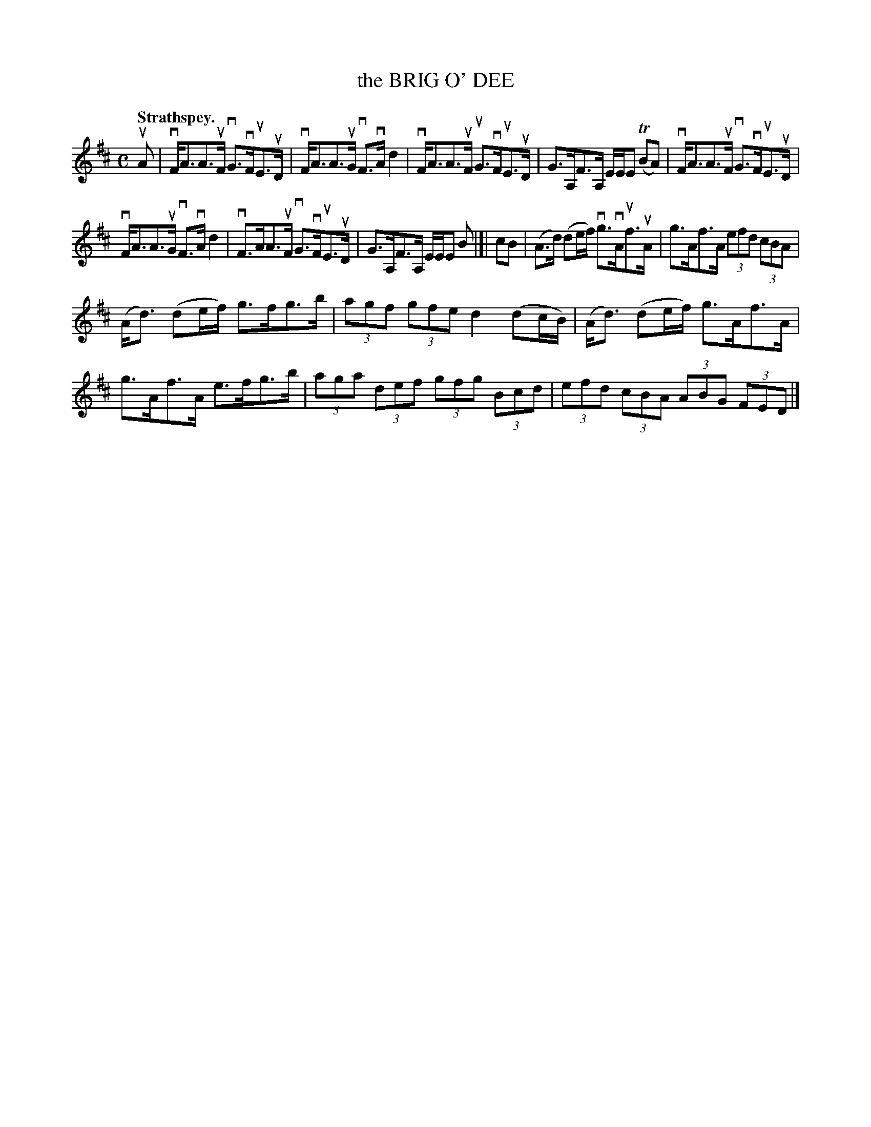 X: 2149
T: the BRIG O' DEE
Q: "Strathspey."
R: Strathspey.
%R: strathspey
B: James Kerr "Merry Melodies" v.2 p.18 #149
Z: 2016 John Chambers <jc:trillian.mit.edu>
M: C
L: 1/8
K: D
uA |\
vF<AA>uF vG>vFuE>uD | vF<AA>uG vF>vAd2 |\
vF<AA>uF uG>vFuE>uD | G>A,F>A, E/E/E (TBA) |\
vF<AA>uF vG>vFuE>uD |
vF<AA>uG vF>vAd2 |\
vF>AA>uF vG>vFuE>uD | G>A,F>A, E/E/E B |]|\
cB |\
(A>d) (de/f/) vg>vAuf>uA | g>Af>A (3efd (3cBA |
(A<d) (de/f/) g>fg>b | (3agf (3gfe d2 (dc/B/) |\
(A<d) (de/f/) g>Af>A | g>Af>A e>fg>b |\
(3aga (3def (3gfg (3Bcd | (3efd (3cBA (3ABG (3FED |]
